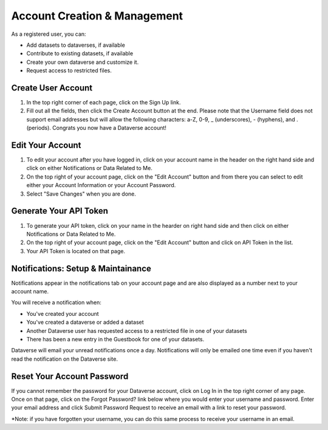 Account Creation & Management
+++++++++++++++++++++++++++++

As a registered user, you can:

-  Add datasets to dataverses, if available
-  Contribute to existing datasets, if available
-  Create your own dataverse and customize it.
-  Request access to restricted files.

Create User Account
===================

#. In the top right corner of each page, click on the Sign Up link.
#. Fill out all the fields, then click the Create Account button at the end. Please note that the Username field does not support email addresses but will allow the following characters: a-Z, 0-9, _ (underscores), - (hyphens), and . (periods). Congrats you now have a Dataverse account!

Edit Your Account
==================
#. To edit your account after you have logged in, click on your account name in the header on the right hand side and click on either Notifications or Data Related to Me.
#. On the top right of your account page, click on the "Edit Account" button and from there you can select to edit either your Account Information or your Account Password. 
#. Select "Save Changes" when you are done.

Generate Your API Token
========================
#. To generate your API token, click on your name in the hearder on right hand side and then click on either Notifications or Data Related to Me. 
#. On the top right of your account page, click on the "Edit Account" button and click on API Token in the list.
#. Your API Token is located on that page. 

Notifications: Setup & Maintainance
===================================
Notifications appear in the notifications tab on your account page and are also displayed as a number next to your account name.

You will receive a notification when:

- You've created your account
- You've created a dataverse or added a dataset
- Another Dataverse user has requested access to a restricted file in one of your datasets
- There has been a new entry in the Guestbook for one of your datasets.

Dataverse will email your unread notifications once a day. Notifications will only be emailed one time even if you haven't read the notification on the Dataverse site.

Reset Your Account Password
==============================
If you cannot remember the password for your Dataverse account, click on Log In in the top right corner of any page. Once on that page, click on the Forgot Password? link below where you would enter your username and password. Enter your email address and click Submit Password Request to receive an email with a link to reset your password. 

\*Note: if you have forgotten your username, you can do this same process to receive your username in an email.
